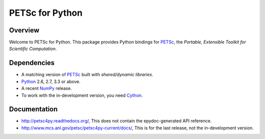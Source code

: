 ================
PETSc for Python
================

Overview
--------

Welcome to PETSc for Python. This package provides Python bindings for
PETSc_, the *Portable, Extensible Toolkit for Scientific Computation*.

Dependencies
------------

* A matching version of PETSc_  built with *shared/dynamic libraries*.

* Python_ 2.6, 2.7, 3.3 or above.

* A recent NumPy_ release.

* To work with the in-development version, you need Cython_.

.. _PETSc:  http://www.mcs.anl.gov/petsc/
.. _Python: http://www.python.org
.. _NumPy:  http://www.numpy.org
.. _Cython: http://www.cython.org

Documentation
-------------

* http://petsc4py.readthedocs.org/, This does not contain the epydoc-generated API reference.

* http://www.mcs.anl.gov/petsc/petsc4py-current/docs/, This is for the last release, not the in-development version.
